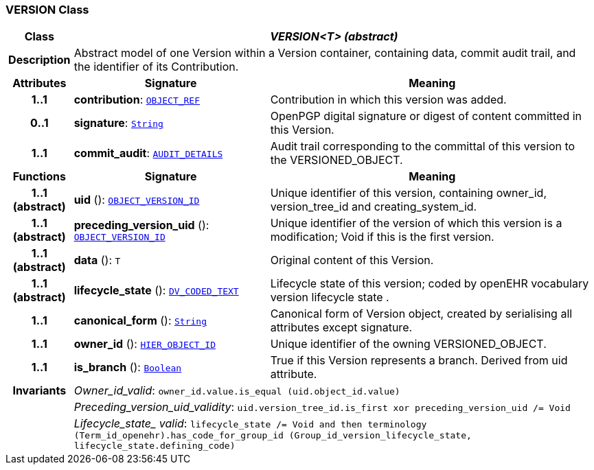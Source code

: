 === VERSION Class

[cols="^1,3,5"]
|===
h|*Class*
2+^h|*__VERSION<T> (abstract)__*

h|*Description*
2+a|Abstract model of one Version within a Version container, containing data, commit audit trail, and the identifier of its Contribution.

h|*Attributes*
^h|*Signature*
^h|*Meaning*

h|*1..1*
|*contribution*: `link:/releases/RM/{rm_release}/support.html#_object_ref_class[OBJECT_REF^]`
a|Contribution in which this version was added.

h|*0..1*
|*signature*: `link:/releases/BASE/{base_release}/foundation_types.html#_string_class[String^]`
a|OpenPGP digital signature or digest of content committed in this Version.

h|*1..1*
|*commit_audit*: `<<_audit_details_class,AUDIT_DETAILS>>`
a|Audit trail corresponding to the committal of this version to the VERSIONED_OBJECT.
h|*Functions*
^h|*Signature*
^h|*Meaning*

h|*1..1 +
(abstract)*
|*uid* (): `link:/releases/RM/{rm_release}/support.html#_object_version_id_class[OBJECT_VERSION_ID^]`
a|Unique identifier of this version, containing owner_id, version_tree_id and creating_system_id.

h|*1..1 +
(abstract)*
|*preceding_version_uid* (): `link:/releases/RM/{rm_release}/support.html#_object_version_id_class[OBJECT_VERSION_ID^]`
a|Unique identifier of the version of which this version is a modification; Void if this is the first version.

h|*1..1 +
(abstract)*
|*data* (): `T`
a|Original content of this Version.

h|*1..1 +
(abstract)*
|*lifecycle_state* (): `link:/releases/RM/{rm_release}/data_types.html#_dv_coded_text_class[DV_CODED_TEXT^]`
a|Lifecycle state of this version; coded by openEHR vocabulary version lifecycle state .

h|*1..1*
|*canonical_form* (): `link:/releases/BASE/{base_release}/foundation_types.html#_string_class[String^]`
a|Canonical form of Version object, created by serialising all attributes except
signature.

h|*1..1*
|*owner_id* (): `link:/releases/RM/{rm_release}/support.html#_hier_object_id_class[HIER_OBJECT_ID^]`
a|Unique identifier of the owning VERSIONED_OBJECT.

h|*1..1*
|*is_branch* (): `link:/releases/BASE/{base_release}/foundation_types.html#_boolean_class[Boolean^]`
a|True if this Version represents a branch. Derived from uid attribute.

h|*Invariants*
2+a|__Owner_id_valid__: `owner_id.value.is_equal (uid.object_id.value)`

h|
2+a|__Preceding_version_uid_validity__: `uid.version_tree_id.is_first xor preceding_version_uid /= Void`

h|
2+a|__Lifecycle_state_ valid__: `lifecycle_state /= Void and then terminology (Term_id_openehr).has_code_for_group_id (Group_id_version_lifecycle_state, lifecycle_state.defining_code)`
|===
